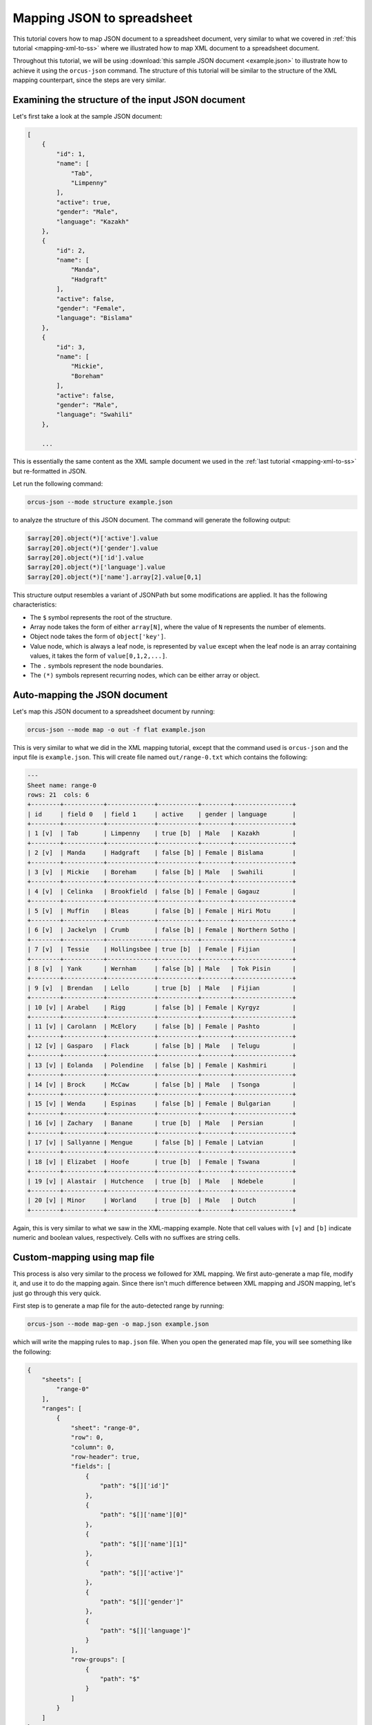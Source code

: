 .. _map-json-to-spreadsheet:

Mapping JSON to spreadsheet
===========================

This tutorial covers how to map JSON document to a spreadsheet document, very
similar to what we covered in :ref:`this tutorial <mapping-xml-to-ss>`
where we illustrated how to map XML document to a spreadsheet document.

Throughout this tutorial, we will be using :download:`this sample JSON document <example.json>`
to illustrate how to achieve it using the ``orcus-json`` command.  The structure
of this tutorial will be similar to the structure of the XML mapping counterpart,
since the steps are very similar.

Examining the structure of the input JSON document
--------------------------------------------------

Let's first take a look at the sample JSON document:

.. code-block:: javascript

    [
        {
            "id": 1,
            "name": [
                "Tab",
                "Limpenny"
            ],
            "active": true,
            "gender": "Male",
            "language": "Kazakh"
        },
        {
            "id": 2,
            "name": [
                "Manda",
                "Hadgraft"
            ],
            "active": false,
            "gender": "Female",
            "language": "Bislama"
        },
        {
            "id": 3,
            "name": [
                "Mickie",
                "Boreham"
            ],
            "active": false,
            "gender": "Male",
            "language": "Swahili"
        },

        ...

This is essentially the same content as the XML sample document we used in the
:ref:`last tutorial <mapping-xml-to-ss>` but re-formatted in JSON.

Let run the following command:

.. code-block::

    orcus-json --mode structure example.json

to analyze the structure of this JSON document.  The command will generate the
following output:

.. code-block::

    $array[20].object(*)['active'].value
    $array[20].object(*)['gender'].value
    $array[20].object(*)['id'].value
    $array[20].object(*)['language'].value
    $array[20].object(*)['name'].array[2].value[0,1]

This structure output resembles a variant of JSONPath but some modifications
are applied.  It has the following characteristics:

* The ``$`` symbol represents the root of the structure.
* Array node takes the form of either ``array[N]``, where the value of ``N``
  represents the number of elements.
* Object node takes the form of ``object['key']``.
* Value node, which is always a leaf node, is represented by ``value`` except
  when the leaf node is an array containing values, it takes the form of ``value[0,1,2,...]``.
* The ``.`` symbols represent the node boundaries.
* The ``(*)`` symbols represent recurring nodes, which can be either array or
  object.

Auto-mapping the JSON document
------------------------------

Let's map this JSON document to a spreadsheet document by running:

.. code-block::

    orcus-json --mode map -o out -f flat example.json

This is very similar to what we did in the XML mapping tutorial, except that
the command used is ``orcus-json`` and the input file is ``example.json``.
This will create file named ``out/range-0.txt`` which contains the following:

.. code-block::

    ---
    Sheet name: range-0
    rows: 21  cols: 6
    +--------+-----------+-------------+-----------+--------+----------------+
    | id     | field 0   | field 1     | active    | gender | language       |
    +--------+-----------+-------------+-----------+--------+----------------+
    | 1 [v]  | Tab       | Limpenny    | true [b]  | Male   | Kazakh         |
    +--------+-----------+-------------+-----------+--------+----------------+
    | 2 [v]  | Manda     | Hadgraft    | false [b] | Female | Bislama        |
    +--------+-----------+-------------+-----------+--------+----------------+
    | 3 [v]  | Mickie    | Boreham     | false [b] | Male   | Swahili        |
    +--------+-----------+-------------+-----------+--------+----------------+
    | 4 [v]  | Celinka   | Brookfield  | false [b] | Female | Gagauz         |
    +--------+-----------+-------------+-----------+--------+----------------+
    | 5 [v]  | Muffin    | Bleas       | false [b] | Female | Hiri Motu      |
    +--------+-----------+-------------+-----------+--------+----------------+
    | 6 [v]  | Jackelyn  | Crumb       | false [b] | Female | Northern Sotho |
    +--------+-----------+-------------+-----------+--------+----------------+
    | 7 [v]  | Tessie    | Hollingsbee | true [b]  | Female | Fijian         |
    +--------+-----------+-------------+-----------+--------+----------------+
    | 8 [v]  | Yank      | Wernham     | false [b] | Male   | Tok Pisin      |
    +--------+-----------+-------------+-----------+--------+----------------+
    | 9 [v]  | Brendan   | Lello       | true [b]  | Male   | Fijian         |
    +--------+-----------+-------------+-----------+--------+----------------+
    | 10 [v] | Arabel    | Rigg        | false [b] | Female | Kyrgyz         |
    +--------+-----------+-------------+-----------+--------+----------------+
    | 11 [v] | Carolann  | McElory     | false [b] | Female | Pashto         |
    +--------+-----------+-------------+-----------+--------+----------------+
    | 12 [v] | Gasparo   | Flack       | false [b] | Male   | Telugu         |
    +--------+-----------+-------------+-----------+--------+----------------+
    | 13 [v] | Eolanda   | Polendine   | false [b] | Female | Kashmiri       |
    +--------+-----------+-------------+-----------+--------+----------------+
    | 14 [v] | Brock     | McCaw       | false [b] | Male   | Tsonga         |
    +--------+-----------+-------------+-----------+--------+----------------+
    | 15 [v] | Wenda     | Espinas     | false [b] | Female | Bulgarian      |
    +--------+-----------+-------------+-----------+--------+----------------+
    | 16 [v] | Zachary   | Banane      | true [b]  | Male   | Persian        |
    +--------+-----------+-------------+-----------+--------+----------------+
    | 17 [v] | Sallyanne | Mengue      | false [b] | Female | Latvian        |
    +--------+-----------+-------------+-----------+--------+----------------+
    | 18 [v] | Elizabet  | Hoofe       | true [b]  | Female | Tswana         |
    +--------+-----------+-------------+-----------+--------+----------------+
    | 19 [v] | Alastair  | Hutchence   | true [b]  | Male   | Ndebele        |
    +--------+-----------+-------------+-----------+--------+----------------+
    | 20 [v] | Minor     | Worland     | true [b]  | Male   | Dutch          |
    +--------+-----------+-------------+-----------+--------+----------------+

Again, this is very similar to what we saw in the XML-mapping example.  Note
that cell values with ``[v]`` and ``[b]`` indicate numeric and boolean values,
respectively.  Cells with no suffixes are string cells.

Custom-mapping using map file
-----------------------------

This process is also very similar to the process we followed for XML mapping.
We first auto-generate a map file, modify it, and use it to do the mapping again.
Since there isn't much difference between XML mapping and JSON mapping, let's
just go through this very quick.

First step is to generate a map file for the auto-detected range by running:

.. code-block::

    orcus-json --mode map-gen -o map.json example.json

which will write the mapping rules to ``map.json`` file.  When you open the generated
map file, you will see something like the following:

.. code-block:: javascript

    {
        "sheets": [
            "range-0"
        ],
        "ranges": [
            {
                "sheet": "range-0",
                "row": 0,
                "column": 0,
                "row-header": true,
                "fields": [
                    {
                        "path": "$[]['id']"
                    },
                    {
                        "path": "$[]['name'][0]"
                    },
                    {
                        "path": "$[]['name'][1]"
                    },
                    {
                        "path": "$[]['active']"
                    },
                    {
                        "path": "$[]['gender']"
                    },
                    {
                        "path": "$[]['language']"
                    }
                ],
                "row-groups": [
                    {
                        "path": "$"
                    }
                ]
            }
        ]
    }

The structure and content of the map file should look similar to the XML counterpart,
except that it is now in JSON format, and the paths are expressed in slightly
modified JSONPath bracket notation, where ``[]`` represents an array node with
no position specified.

Now that we have a map file, let's modify this and use it to do the mapping once
again.  Just like the XML mapping example, we are going to:

* insert two blank rows above,
* drop the ``id`` and ``active`` fields,
* specify labels for the fields, and
* change the sheet name from ``range-0`` to ``My Data``.

This is what we've come up with:

.. code-block:: javascript

    {
        "sheets": [
            "My Data"
        ],
        "ranges": [
            {
                "sheet": "My Data",
                "row": 2,
                "column": 0,
                "row-header": true,
                "fields": [
                    {
                        "path": "$[]['name'][0]", "label": "First Name"
                    },
                    {
                        "path": "$[]['name'][1]", "label": "Last Name"
                    },
                    {
                        "path": "$[]['gender']", "label": "Gender"
                    },
                    {
                        "path": "$[]['language']", "label": "Language"
                    }
                ],
                "row-groups": [
                    {
                        "path": "$"
                    }
                ]
            }
        ]
    }

We'll save this file as ``map-modified.json``, and pass it to the ``orcus-json``
command via ``--map`` or ``-m`` option:

.. code-block::

    orcus-json --mode map -o out -f flat -m map-modified.json example.json

Let's check the output in ``out/My Data.txt`` and see what it contains:

.. code-block::

    ---
    Sheet name: My Data
    rows: 23  cols: 4
    +------------+-------------+--------+----------------+
    |            |             |        |                |
    +------------+-------------+--------+----------------+
    |            |             |        |                |
    +------------+-------------+--------+----------------+
    | First Name | Last Name   | Gender | Language       |
    +------------+-------------+--------+----------------+
    | Tab        | Limpenny    | Male   | Kazakh         |
    +------------+-------------+--------+----------------+
    | Manda      | Hadgraft    | Female | Bislama        |
    +------------+-------------+--------+----------------+
    | Mickie     | Boreham     | Male   | Swahili        |
    +------------+-------------+--------+----------------+
    | Celinka    | Brookfield  | Female | Gagauz         |
    +------------+-------------+--------+----------------+
    | Muffin     | Bleas       | Female | Hiri Motu      |
    +------------+-------------+--------+----------------+
    | Jackelyn   | Crumb       | Female | Northern Sotho |
    +------------+-------------+--------+----------------+
    | Tessie     | Hollingsbee | Female | Fijian         |
    +------------+-------------+--------+----------------+
    | Yank       | Wernham     | Male   | Tok Pisin      |
    +------------+-------------+--------+----------------+
    | Brendan    | Lello       | Male   | Fijian         |
    +------------+-------------+--------+----------------+
    | Arabel     | Rigg        | Female | Kyrgyz         |
    +------------+-------------+--------+----------------+
    | Carolann   | McElory     | Female | Pashto         |
    +------------+-------------+--------+----------------+
    | Gasparo    | Flack       | Male   | Telugu         |
    +------------+-------------+--------+----------------+
    | Eolanda    | Polendine   | Female | Kashmiri       |
    +------------+-------------+--------+----------------+
    | Brock      | McCaw       | Male   | Tsonga         |
    +------------+-------------+--------+----------------+
    | Wenda      | Espinas     | Female | Bulgarian      |
    +------------+-------------+--------+----------------+
    | Zachary    | Banane      | Male   | Persian        |
    +------------+-------------+--------+----------------+
    | Sallyanne  | Mengue      | Female | Latvian        |
    +------------+-------------+--------+----------------+
    | Elizabet   | Hoofe       | Female | Tswana         |
    +------------+-------------+--------+----------------+
    | Alastair   | Hutchence   | Male   | Ndebele        |
    +------------+-------------+--------+----------------+
    | Minor      | Worland     | Male   | Dutch          |
    +------------+-------------+--------+----------------+

The ``id`` and ``active`` fields are gone, the remaining fields have custom
labels we specified, and there are two blank rows above.  It appears that all
the changes we have intended have been properly applied.
